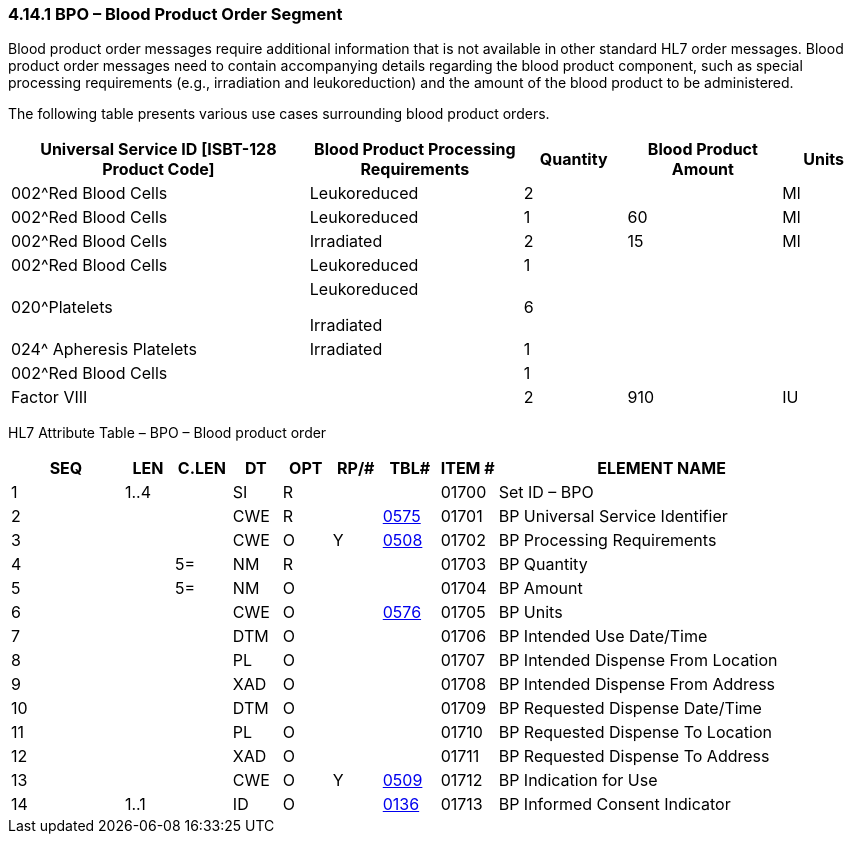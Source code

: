 === 4.14.1 BPO – Blood Product Order Segment

Blood product order messages require additional information that is not available in other standard HL7 order messages. Blood product order messages need to contain accompanying details regarding the blood product component, such as special processing requirements (e.g., irradiation and leukoreduction) and the amount of the blood product to be administered.

The following table presents various use cases surrounding blood product orders.

[width="100%",cols="35%,25%,12%,18%,10%",options="header",]
|===
|Universal Service ID [ISBT-128 Product Code] |Blood Product Processing Requirements |Quantity |Blood Product Amount |Units
|002^Red Blood Cells |Leukoreduced |2 | |Ml
|002^Red Blood Cells |Leukoreduced |1 |60 |Ml
|002^Red Blood Cells |Irradiated |2 |15 |Ml
|002^Red Blood Cells |Leukoreduced |1 | |
|020^Platelets a|
Leukoreduced

Irradiated

|6 | |
|024^ Apheresis Platelets |Irradiated |1 | |
|002^Red Blood Cells | |1 | |
|Factor VIII | |2 |910 |IU
|===

HL7 Attribute Table – BPO – Blood product order

[width="100%",cols="14%,6%,7%,6%,6%,6%,7%,7%,41%",options="header",]
|===
|SEQ |LEN |C.LEN |DT |OPT |RP/# |TBL# |ITEM # |ELEMENT NAME
|1 |1..4 | |SI |R | | |01700 |Set ID – BPO
|2 | | |CWE |R | |file:///E:\V2\v2.9%20final%20Nov%20from%20Frank\V29_CH02C_Tables.docx#HL70575[0575] |01701 |BP Universal Service Identifier
|3 | | |CWE |O |Y |file:///E:\V2\v2.9%20final%20Nov%20from%20Frank\V29_CH02C_Tables.docx#HL70508[0508] |01702 |BP Processing Requirements
|4 | |5= |NM |R | | |01703 |BP Quantity
|5 | |5= |NM |O | | |01704 |BP Amount
|6 | | |CWE |O | |file:///E:\V2\v2.9%20final%20Nov%20from%20Frank\V29_CH02C_Tables.docx#HL70576[0576] |01705 |BP Units
|7 | | |DTM |O | | |01706 |BP Intended Use Date/Time
|8 | | |PL |O | | |01707 |BP Intended Dispense From Location
|9 | | |XAD |O | | |01708 |BP Intended Dispense From Address
|10 | | |DTM |O | | |01709 |BP Requested Dispense Date/Time
|11 | | |PL |O | | |01710 |BP Requested Dispense To Location
|12 | | |XAD |O | | |01711 |BP Requested Dispense To Address
|13 | | |CWE |O |Y |file:///E:\V2\v2.9%20final%20Nov%20from%20Frank\V29_CH02C_Tables.docx#HL70509[0509] |01712 |BP Indication for Use
|14 |1..1 | |ID |O | |file:///E:\V2\v2.9%20final%20Nov%20from%20Frank\V29_CH02C_Tables.docx#HL70136[0136] |01713 |BP Informed Consent Indicator
|===

